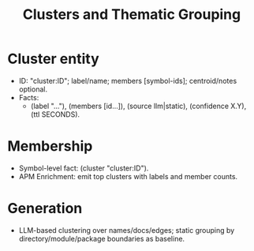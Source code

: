 #+title: Clusters and Thematic Grouping
#+language: en
:PROPERTIES:
:ID: v1-53-clusters
:STATUS: Informative
:VERSION: 1.0
:UPDATED: 2025-10-14
:SUMMARY: Clusters as first-class entities; LLM-driven and static grouping.
:END:

* Cluster entity
- ID: "cluster:ID"; label/name; members [symbol-ids]; centroid/notes optional.
- Facts:
  - (label "…"), (members [id…]), (source llm|static), (confidence X.Y), (ttl SECONDS).

* Membership
- Symbol-level fact: (cluster "cluster:ID").
- APM Enrichment: emit top clusters with labels and member counts.

* Generation
- LLM-based clustering over names/docs/edges; static grouping by directory/module/package boundaries as baseline.

